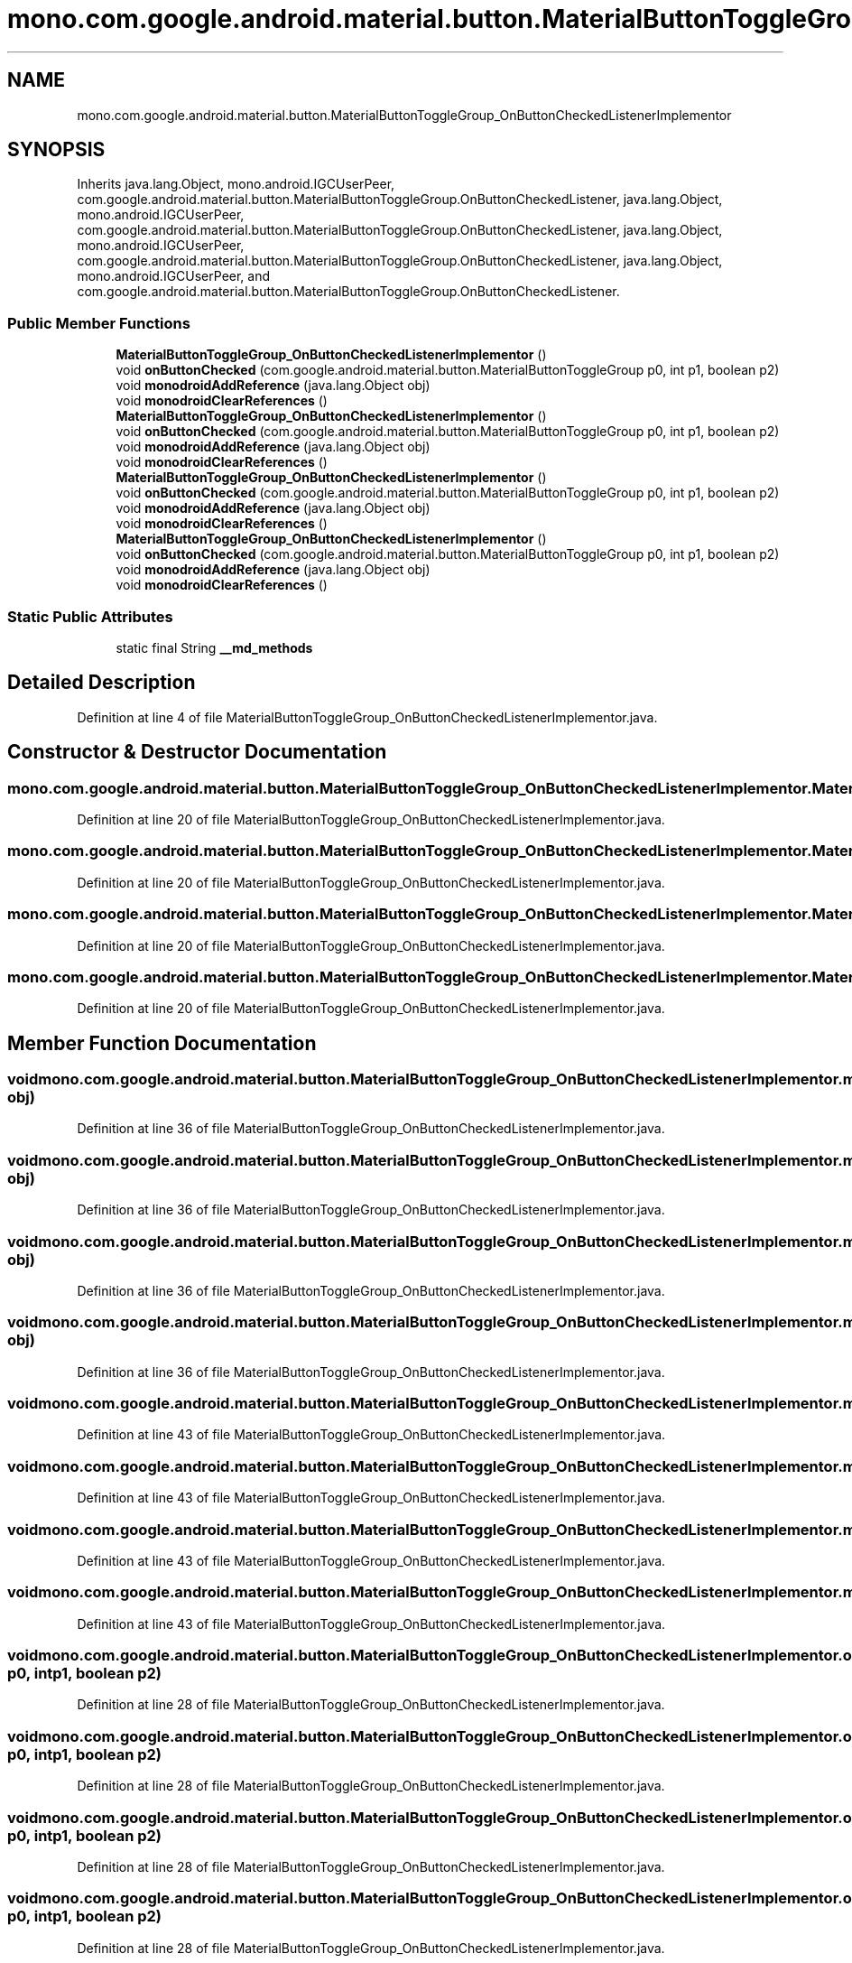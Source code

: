 .TH "mono.com.google.android.material.button.MaterialButtonToggleGroup_OnButtonCheckedListenerImplementor" 3 "Thu Apr 29 2021" "Version 1.0" "Green Quake" \" -*- nroff -*-
.ad l
.nh
.SH NAME
mono.com.google.android.material.button.MaterialButtonToggleGroup_OnButtonCheckedListenerImplementor
.SH SYNOPSIS
.br
.PP
.PP
Inherits java\&.lang\&.Object, mono\&.android\&.IGCUserPeer, com\&.google\&.android\&.material\&.button\&.MaterialButtonToggleGroup\&.OnButtonCheckedListener, java\&.lang\&.Object, mono\&.android\&.IGCUserPeer, com\&.google\&.android\&.material\&.button\&.MaterialButtonToggleGroup\&.OnButtonCheckedListener, java\&.lang\&.Object, mono\&.android\&.IGCUserPeer, com\&.google\&.android\&.material\&.button\&.MaterialButtonToggleGroup\&.OnButtonCheckedListener, java\&.lang\&.Object, mono\&.android\&.IGCUserPeer, and com\&.google\&.android\&.material\&.button\&.MaterialButtonToggleGroup\&.OnButtonCheckedListener\&.
.SS "Public Member Functions"

.in +1c
.ti -1c
.RI "\fBMaterialButtonToggleGroup_OnButtonCheckedListenerImplementor\fP ()"
.br
.ti -1c
.RI "void \fBonButtonChecked\fP (com\&.google\&.android\&.material\&.button\&.MaterialButtonToggleGroup p0, int p1, boolean p2)"
.br
.ti -1c
.RI "void \fBmonodroidAddReference\fP (java\&.lang\&.Object obj)"
.br
.ti -1c
.RI "void \fBmonodroidClearReferences\fP ()"
.br
.ti -1c
.RI "\fBMaterialButtonToggleGroup_OnButtonCheckedListenerImplementor\fP ()"
.br
.ti -1c
.RI "void \fBonButtonChecked\fP (com\&.google\&.android\&.material\&.button\&.MaterialButtonToggleGroup p0, int p1, boolean p2)"
.br
.ti -1c
.RI "void \fBmonodroidAddReference\fP (java\&.lang\&.Object obj)"
.br
.ti -1c
.RI "void \fBmonodroidClearReferences\fP ()"
.br
.ti -1c
.RI "\fBMaterialButtonToggleGroup_OnButtonCheckedListenerImplementor\fP ()"
.br
.ti -1c
.RI "void \fBonButtonChecked\fP (com\&.google\&.android\&.material\&.button\&.MaterialButtonToggleGroup p0, int p1, boolean p2)"
.br
.ti -1c
.RI "void \fBmonodroidAddReference\fP (java\&.lang\&.Object obj)"
.br
.ti -1c
.RI "void \fBmonodroidClearReferences\fP ()"
.br
.ti -1c
.RI "\fBMaterialButtonToggleGroup_OnButtonCheckedListenerImplementor\fP ()"
.br
.ti -1c
.RI "void \fBonButtonChecked\fP (com\&.google\&.android\&.material\&.button\&.MaterialButtonToggleGroup p0, int p1, boolean p2)"
.br
.ti -1c
.RI "void \fBmonodroidAddReference\fP (java\&.lang\&.Object obj)"
.br
.ti -1c
.RI "void \fBmonodroidClearReferences\fP ()"
.br
.in -1c
.SS "Static Public Attributes"

.in +1c
.ti -1c
.RI "static final String \fB__md_methods\fP"
.br
.in -1c
.SH "Detailed Description"
.PP 
Definition at line 4 of file MaterialButtonToggleGroup_OnButtonCheckedListenerImplementor\&.java\&.
.SH "Constructor & Destructor Documentation"
.PP 
.SS "mono\&.com\&.google\&.android\&.material\&.button\&.MaterialButtonToggleGroup_OnButtonCheckedListenerImplementor\&.MaterialButtonToggleGroup_OnButtonCheckedListenerImplementor ()"

.PP
Definition at line 20 of file MaterialButtonToggleGroup_OnButtonCheckedListenerImplementor\&.java\&.
.SS "mono\&.com\&.google\&.android\&.material\&.button\&.MaterialButtonToggleGroup_OnButtonCheckedListenerImplementor\&.MaterialButtonToggleGroup_OnButtonCheckedListenerImplementor ()"

.PP
Definition at line 20 of file MaterialButtonToggleGroup_OnButtonCheckedListenerImplementor\&.java\&.
.SS "mono\&.com\&.google\&.android\&.material\&.button\&.MaterialButtonToggleGroup_OnButtonCheckedListenerImplementor\&.MaterialButtonToggleGroup_OnButtonCheckedListenerImplementor ()"

.PP
Definition at line 20 of file MaterialButtonToggleGroup_OnButtonCheckedListenerImplementor\&.java\&.
.SS "mono\&.com\&.google\&.android\&.material\&.button\&.MaterialButtonToggleGroup_OnButtonCheckedListenerImplementor\&.MaterialButtonToggleGroup_OnButtonCheckedListenerImplementor ()"

.PP
Definition at line 20 of file MaterialButtonToggleGroup_OnButtonCheckedListenerImplementor\&.java\&.
.SH "Member Function Documentation"
.PP 
.SS "void mono\&.com\&.google\&.android\&.material\&.button\&.MaterialButtonToggleGroup_OnButtonCheckedListenerImplementor\&.monodroidAddReference (java\&.lang\&.Object obj)"

.PP
Definition at line 36 of file MaterialButtonToggleGroup_OnButtonCheckedListenerImplementor\&.java\&.
.SS "void mono\&.com\&.google\&.android\&.material\&.button\&.MaterialButtonToggleGroup_OnButtonCheckedListenerImplementor\&.monodroidAddReference (java\&.lang\&.Object obj)"

.PP
Definition at line 36 of file MaterialButtonToggleGroup_OnButtonCheckedListenerImplementor\&.java\&.
.SS "void mono\&.com\&.google\&.android\&.material\&.button\&.MaterialButtonToggleGroup_OnButtonCheckedListenerImplementor\&.monodroidAddReference (java\&.lang\&.Object obj)"

.PP
Definition at line 36 of file MaterialButtonToggleGroup_OnButtonCheckedListenerImplementor\&.java\&.
.SS "void mono\&.com\&.google\&.android\&.material\&.button\&.MaterialButtonToggleGroup_OnButtonCheckedListenerImplementor\&.monodroidAddReference (java\&.lang\&.Object obj)"

.PP
Definition at line 36 of file MaterialButtonToggleGroup_OnButtonCheckedListenerImplementor\&.java\&.
.SS "void mono\&.com\&.google\&.android\&.material\&.button\&.MaterialButtonToggleGroup_OnButtonCheckedListenerImplementor\&.monodroidClearReferences ()"

.PP
Definition at line 43 of file MaterialButtonToggleGroup_OnButtonCheckedListenerImplementor\&.java\&.
.SS "void mono\&.com\&.google\&.android\&.material\&.button\&.MaterialButtonToggleGroup_OnButtonCheckedListenerImplementor\&.monodroidClearReferences ()"

.PP
Definition at line 43 of file MaterialButtonToggleGroup_OnButtonCheckedListenerImplementor\&.java\&.
.SS "void mono\&.com\&.google\&.android\&.material\&.button\&.MaterialButtonToggleGroup_OnButtonCheckedListenerImplementor\&.monodroidClearReferences ()"

.PP
Definition at line 43 of file MaterialButtonToggleGroup_OnButtonCheckedListenerImplementor\&.java\&.
.SS "void mono\&.com\&.google\&.android\&.material\&.button\&.MaterialButtonToggleGroup_OnButtonCheckedListenerImplementor\&.monodroidClearReferences ()"

.PP
Definition at line 43 of file MaterialButtonToggleGroup_OnButtonCheckedListenerImplementor\&.java\&.
.SS "void mono\&.com\&.google\&.android\&.material\&.button\&.MaterialButtonToggleGroup_OnButtonCheckedListenerImplementor\&.onButtonChecked (com\&.google\&.android\&.material\&.button\&.MaterialButtonToggleGroup p0, int p1, boolean p2)"

.PP
Definition at line 28 of file MaterialButtonToggleGroup_OnButtonCheckedListenerImplementor\&.java\&.
.SS "void mono\&.com\&.google\&.android\&.material\&.button\&.MaterialButtonToggleGroup_OnButtonCheckedListenerImplementor\&.onButtonChecked (com\&.google\&.android\&.material\&.button\&.MaterialButtonToggleGroup p0, int p1, boolean p2)"

.PP
Definition at line 28 of file MaterialButtonToggleGroup_OnButtonCheckedListenerImplementor\&.java\&.
.SS "void mono\&.com\&.google\&.android\&.material\&.button\&.MaterialButtonToggleGroup_OnButtonCheckedListenerImplementor\&.onButtonChecked (com\&.google\&.android\&.material\&.button\&.MaterialButtonToggleGroup p0, int p1, boolean p2)"

.PP
Definition at line 28 of file MaterialButtonToggleGroup_OnButtonCheckedListenerImplementor\&.java\&.
.SS "void mono\&.com\&.google\&.android\&.material\&.button\&.MaterialButtonToggleGroup_OnButtonCheckedListenerImplementor\&.onButtonChecked (com\&.google\&.android\&.material\&.button\&.MaterialButtonToggleGroup p0, int p1, boolean p2)"

.PP
Definition at line 28 of file MaterialButtonToggleGroup_OnButtonCheckedListenerImplementor\&.java\&.
.SH "Member Data Documentation"
.PP 
.SS "static final String mono\&.com\&.google\&.android\&.material\&.button\&.MaterialButtonToggleGroup_OnButtonCheckedListenerImplementor\&.__md_methods\fC [static]\fP"
@hide 
.PP
Definition at line 11 of file MaterialButtonToggleGroup_OnButtonCheckedListenerImplementor\&.java\&.

.SH "Author"
.PP 
Generated automatically by Doxygen for Green Quake from the source code\&.
